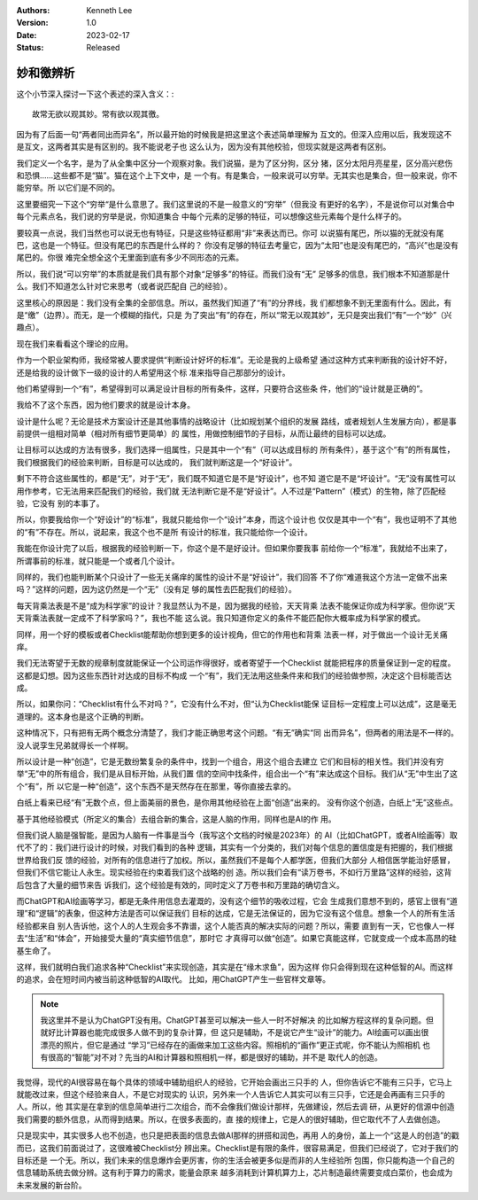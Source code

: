 .. Kenneth Lee 版权所有 2023

:Authors: Kenneth Lee
:Version: 1.0
:Date: 2023-02-17
:Status: Released

妙和徼辨析
**********

这个小节深入探讨一下这个表述的深入含义：::

  故常无欲以观其妙。常有欲以观其徼。

因为有了后面一句“两者同出而异名”，所以最开始的时候我是把这里这个表述简单理解为
互文的。但深入应用以后，我发现这不是互文，这两者其实是有区别的。我不能说老子也
这么认为，因为没有其他校验，但现实就是这两者有区别。

我们定义一个名字，是为了从全集中区分一个观察对象。我们说猫，是为了区分狗，区分
猪，区分太阳月亮星星，区分高兴悲伤和恐惧……这些都不是“猫”。猫在这个上下文中，是
一个有。有是集合，一般来说可以穷举。无其实也是集合，但一般来说，你不能穷举。所
以它们是不同的。

这里要细究一下这个“穷举“是什么意思了。我们这里说的不是一般意义的“穷举”（但我没
有更好的名字），不是说你可以对集合中每个元素点名，我们说的穷举是说，你知道集合
中每个元素的足够的特征，可以想像这些元素每个是什么样子的。

要较真一点说，我们当然也可以说无也有特征，只是这些特征都用“非”来表达而已。你可
以说猫有尾巴，所以猫的无就没有尾巴，这也是一个特征。但没有尾巴的东西是什么样的？
你没有足够的特征去考量它，因为“太阳”也是没有尾巴的，“高兴”也是没有尾巴的。你很
难完全想全这个无里面到底有多少不同形态的元素。

所以，我们说“可以穷举”的本质就是我们具有那个对象“足够多”的特征。而我们没有“无”
足够多的信息，我们根本不知道那是什么。我们不知道怎么针对它来思考（或者说匹配自
己的经验）。

这里核心的原因是：我们没有全集的全部信息。所以，虽然我们知道了“有”的分界线，我
们都想象不到无里面有什么。因此，有是“缴”（边界）。而无，是一个模糊的指代，只是
为了突出“有”的存在，所以“常无以观其妙”，无只是突出我们“有”一个“妙”（兴趣点）。

现在我们来看看这个理论的应用。

作为一个职业架构师，我经常被人要求提供“判断设计好坏的标准”。无论是我的上级希望
通过这种方式来判断我的设计好不好，还是给我的设计做下一级的设计的人希望用这个标
准来指导自己那部分的设计。

他们希望得到一个“有”，希望得到可以满足设计目标的所有条件，这样，只要符合这些条
件，他们的“设计就是正确的”。

我给不了这个东西，因为他们要求的就是设计本身。

设计是什么呢？无论是技术方案设计还是其他事情的战略设计（比如规划某个组织的发展
路线，或者规划人生发展方向），都是事前提供一组相对简单（相对所有细节更简单）的
属性，用做控制细节的子目标，从而让最终的目标可以达成。

让目标可以达成的方法有很多，我们选择一组属性，只是其中一个“有”（可以达成目标的
所有条件），基于这个“有”的所有属性，我们根据我们的经验来判断，目标是可以达成的，
我们就判断这是一个“好设计”。

剩下不符合这些属性的，都是“无”，对于“无”，我们既不知道它是不是“好设计”，也不知
道它是不是“坏设计”。“无”没有属性可以用作参考，它无法用来匹配我们的经验，我们就
无法判断它是不是“好设计”。人不过是“Pattern”（模式）的生物，除了匹配经验，它没有
别的本事了。

所以，你要我给你一个“好设计”的“标准”，我就只能给你一个“设计”本身，而这个设计也
仅仅是其中一个“有”，我也证明不了其他的“有”不存在。所以，说起来，我这个也不是所
有设计的标准，我只能给你一个设计。

我能在你设计完了以后，根据我的经验判断一下，你这个是不是好设计。但如果你要我事
前给你一个“标准”，我就给不出来了，所谓事前的标准，就只能是一个或者几个设计。

同样的，我们也能判断某个只设计了一些无关痛痒的属性的设计不是“好设计”，我们回答
不了你“难道我这个方法一定做不出来吗？”这样的问题，因为这仍然是一个“无”（没有足
够的属性去匹配我们的经验）。

每天背乘法表是不是“成为科学家”的设计？我显然认为不是，因为据我的经验，天天背乘
法表不能保证你成为科学家。但你说“天天背乘法表就一定成不了科学家吗？”，我也不能
这么说。我只知道你定义的条件不能匹配你大概率成为科学家的模式。

同样，用一个好的模板或者Checklist能帮助你想到更多的设计视角，但它的作用也和背乘
法表一样，对于做出一个设计无关痛痒。

我们无法寄望于无数的规章制度就能保证一个公司运作得很好，或者寄望于一个Checklist
就能把程序的质量保证到一定的程度。这都是幻想。因为这些东西针对达成的目标不构成
一个“有”，我们无法用这些条件来和我们的经验做参照，决定这个目标能否达成。

所以，如果你问：“Checklist有什么不对吗？”，它没有什么不对，但“认为Checklist能保
证目标一定程度上可以达成”，这是毫无道理的。这本身也是这个正确的判断。

这种情况下，只有把有无两个概念分清楚了，我们才能正确思考这个问题。“有无”确实“同
出而异名”，但两者的用法是不一样的。没人说孪生兄弟就得长一个样啊。

所以设计是一种“创造”，它是无数纷繁复杂的条件中，找到一个组合，用这个组合去建立
它们和目标的相关性。我们并没有穷举“无”中的所有组合，我们是从目标开始，从我们置
信的空间中找条件，组合出一个“有”来达成这个目标。我们从“无”中生出了这个“有”，所
以它是一种“创造”，这个东西不是天然存在在那里，等你直接去拿的。

白纸上看来已经“有”无数个点，但上面美丽的景色，是你用其他经验在上面“创造”出来的。
没有你这个创造，白纸上“无”这些点。

基于其他经验模式（所定义的集合）去组合新的集合，这是人脑的作用，同样也是AI的作
用。

但我们说人脑是强智能，是因为人脑有一件事是当今（我写这个文档的时候是2023年）的
AI（比如ChatGPT，或者AI绘画等）取代不了的：我们进行设计的时候，对我们看到的各种
逻辑，其实有一个分类的，我们对每个信息的置信度是有把握的，我们根据世界给我们反
馈的经验，对所有的信息进行了加权。所以，虽然我们不是每个人都学医，但我们大部分
人相信医学能治好感冒，但我们不信它能让人永生。现实经验在约束着我们这个战略的创
造。所以我们会有“读万卷书，不如行万里路”这样的经验，这背后包含了大量的细节来告
诉我们，这个经验是有效的，同时定义了万卷书和万里路的确切含义。

而ChatGPT和AI绘画等学习，都是无条件用信息去灌溉的，没有这个细节的吸收过程，它会
生成我们意想不到的，感官上很有“道理”和“逻辑”的表象，但这种方法是否可以保证我们
目标的达成，它是无法保证的，因为它没有这个信息。想象一个人的所有生活经验都来自
别人告诉他，这个人的人生观会多不靠谱，这个人能否真的解决实际的问题？所以，需要
直到有一天，它也像人一样去“生活”和“体会”，开始接受大量的“真实细节信息”，那时它
才真得可以做“创造”。如果它真能这样，它就变成一个成本高昂的硅基生命了。

这样，我们就明白我们追求各种“Checklist”来实现创造，其实是在“缘木求鱼”，因为这样
你只会得到现在这种低智的AI。而这样的追求，会在短时间内被当前这种低智的AI取代。
比如，用ChatGPT产生一些官样文章等。

.. note:: 我这里并不是认为ChatGPT没有用。ChatGPT甚至可以解决一些人一时不好解决
   的比如解方程这样的复杂问题。但就好比计算器也能完成很多人做不到的复杂计算，但
   这只是辅助，不是说它产生“设计”的能力。AI绘画可以画出很漂亮的照片，但它是通过
   “学习”已经存在的画做来加工这些内容。照相机的“画作”更正式呢，你不能认为照相机
   也有很高的“智能”对不对？先当的AI和计算器和照相机一样，都是很好的辅助，并不是
   取代人的创造。

我觉得，现代的AI很容易在每个具体的领域中辅助组织人的经验，它开始会画出三只手的
人，但你告诉它不能有三只手，它马上就能改过来，但这个经验来自人，不是它对现实的
认识，另外来一个人告诉它人其实可以有三只手，它还是会再画有三只手的人。所以，他
其实是在拿到的信息简单进行二次组合，而不会像我们做设计那样，先做建设，然后去调
研，从更好的信源中创造我们需要的额外信息，从而得到结果。所以，在很多表面的，直
接的规律上，它是人的很好辅助，但它取代不了人去做创造。

只是现实中，其实很多人也不创造，也只是把表面的信息去做AI那样的拼搭和润色，再用
人的身份，盖上一个“这是人的创造”的戳而已，这我们前面说过了，这很难被Checklist分
辨出来。Checklist是有限的条件，很容易满足，但我们已经说了，它对于我们的目标还是
一个无。所以，我们未来的信息爆炸会更厉害，你的生活会被更多似是而非的人生经验所
包围，你只能构造一个自己的信息辅助系统去做分辨。这有利于算力的需求，能量会原来
越多消耗到计算机算力上，芯片制造最终需要变成白菜价，也会成为未来发展的新台阶。
